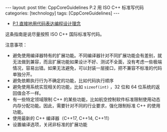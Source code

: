 #+BEGIN_EXPORT html
---
layout: post
title: CppCoreGuidelines P.2 用 ISO C++ 标准写代码
categories: [technology]
tags: [CppCoreGuidelines]
---
#+END_EXPORT

- [[http://kimi.im/2021-12-18-cppcoreguidelines-p1][P.1 直接地用代码表达编程设计理念]]

  
这条指南是说尽量按照 ISO C++ 国际标准写代码。

注意事项：
- 避免使用编译器特有的扩展功能。不同编译器针对不同扩展功能会有差别，就
  无法做到兼容，而且扩展功能如果设计不好、测试不全面，没有考虑一些极端
  情况，容易出错。如果无法避免，可以封装一层接口，把不兼容不标准的代码
  单独分开。
- 避免依赖执行行为不确定的功能，比如代码执行顺序
- 避免使用系统实现相关的功能，比如 =sizeof(int)= ，32 位和 64 位系统的返
  回值会不一样。
- 有一些特定领域限制 C++ 的某些功能，比如航空控制软件标准限制使用动态
  内存分配功能。因此，需要针对不同的行业要求，强化限制标准 C++ 的使用
  功能。
- 使用最新的 C++ 编译器（C++17, C++14, C++11）
- 设置编译选项，关闭非标准的扩展功能

  
  
